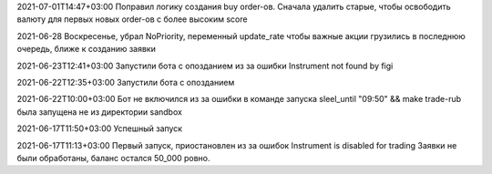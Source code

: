 2021-07-01T14:47+03:00
Поправил логику создания buy order-ов. Сначала удалить старые, чтобы освободить
валюту для первых новых order-ов с более высоким score

2021-06-28
Воскресенье, убрал NoPriority, переменный update_rate
чтобы важные акции грузились в последнюю очередь, ближе к созданию заявки

2021-06-23T12:41+03:00
Запустили бота с опозданием из за ошибки Instrument not found by figi

2021-06-22T12:35+03:00
Запустили бота с опозданием

2021-06-22T10:00+03:00
Бот не включился из за ошибки в команде запуска
sleel_until "09:50" && make trade-rub
была запущена не из директории sandbox

2021-06-17T11:50+03:00
Успешный запуск

2021-06-17T11:13+03:00
Первый запуск, приостановлен из за ошибок Instrument is disabled for trading
Заявки не были обработаны, баланс остался 50_000 ровно.
